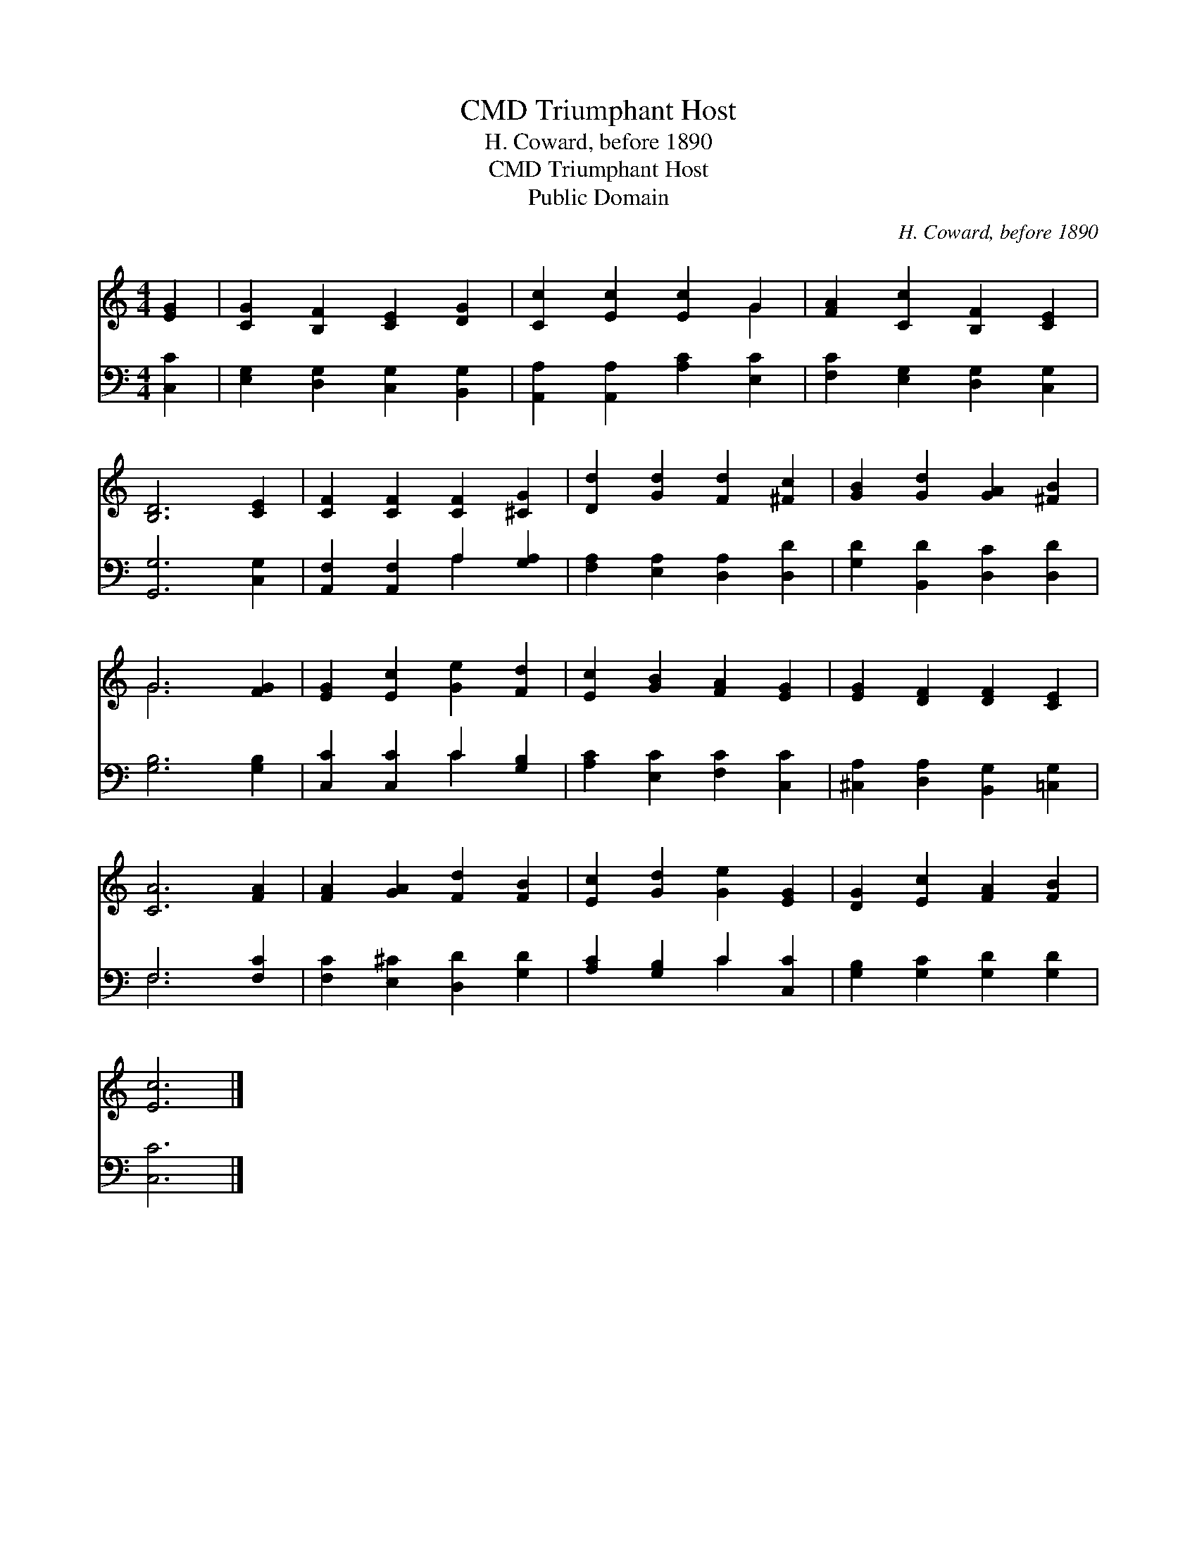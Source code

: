 X:1
T:Triumphant Host, CMD
T:H. Coward, before 1890
T:Triumphant Host, CMD
T:Public Domain
C:H. Coward, before 1890
Z:Public Domain
%%score ( 1 2 ) ( 3 4 )
L:1/8
M:4/4
K:C
V:1 treble 
V:2 treble 
V:3 bass 
V:4 bass 
V:1
 [EG]2 | [CG]2 [B,F]2 [CE]2 [DG]2 | [Cc]2 [Ec]2 [Ec]2 G2 | [FA]2 [Cc]2 [B,F]2 [CE]2 | %4
 [B,D]6 [CE]2 | [CF]2 [CF]2 [CF]2 [^CG]2 | [Dd]2 [Gd]2 [Fd]2 [^Fc]2 | [GB]2 [Gd]2 [GA]2 [^FB]2 | %8
 G6 [FG]2 | [EG]2 [Ec]2 [Ge]2 [Fd]2 | [Ec]2 [GB]2 [FA]2 [EG]2 | [EG]2 [DF]2 [DF]2 [CE]2 | %12
 [CA]6 [FA]2 | [FA]2 [GA]2 [Fd]2 [FB]2 | [Ec]2 [Gd]2 [Ge]2 [EG]2 | [DG]2 [Ec]2 [FA]2 [FB]2 | %16
 [Ec]6 |] %17
V:2
 x2 | x8 | x6 G2 | x8 | x8 | x8 | x8 | x8 | G6 x2 | x8 | x8 | x8 | x8 | x8 | x8 | x8 | x6 |] %17
V:3
 [C,C]2 | [E,G,]2 [D,G,]2 [C,G,]2 [B,,G,]2 | [A,,A,]2 [A,,A,]2 [A,C]2 [E,C]2 | %3
 [F,C]2 [E,G,]2 [D,G,]2 [C,G,]2 | [G,,G,]6 [C,G,]2 | [A,,F,]2 [A,,F,]2 A,2 [G,A,]2 | %6
 [F,A,]2 [E,A,]2 [D,A,]2 [D,D]2 | [G,D]2 [B,,D]2 [D,C]2 [D,D]2 | [G,B,]6 [G,B,]2 | %9
 [C,C]2 [C,C]2 C2 [G,B,]2 | [A,C]2 [E,C]2 [F,C]2 [C,C]2 | [^C,A,]2 [D,A,]2 [B,,G,]2 [=C,G,]2 | %12
 F,6 [F,C]2 | [F,C]2 [E,^C]2 [D,D]2 [G,D]2 | [A,C]2 [G,B,]2 C2 [C,C]2 | %15
 [G,B,]2 [G,C]2 [G,D]2 [G,D]2 | [C,C]6 |] %17
V:4
 x2 | x8 | x8 | x8 | x8 | x4 A,2 x2 | x8 | x8 | x8 | x4 C2 x2 | x8 | x8 | F,6 x2 | x8 | x4 C2 x2 | %15
 x8 | x6 |] %17

